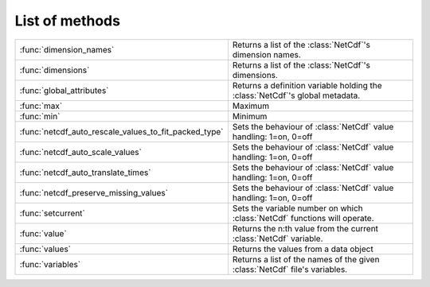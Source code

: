 
List of methods
=================


.. list-table::
    :widths: 20 80
    :header-rows: 0


    * - :func:`dimension_names`
      - Returns a list of the :class:`NetCdf`'s dimension names.

    * - :func:`dimensions`
      - Returns a list of the :class:`NetCdf`'s dimensions.

    * - :func:`global_attributes`
      - Returns a definition variable holding the :class:`NetCdf`'s global metadata.

    * - :func:`max`
      - Maximum

    * - :func:`min`
      - Minimum

    * - :func:`netcdf_auto_rescale_values_to_fit_packed_type`
      - Sets the behaviour of :class:`NetCdf` value handling: 1=on, 0=off

    * - :func:`netcdf_auto_scale_values`
      - Sets the behaviour of :class:`NetCdf` value handling: 1=on, 0=off

    * - :func:`netcdf_auto_translate_times`
      - Sets the behaviour of :class:`NetCdf` value handling: 1=on, 0=off

    * - :func:`netcdf_preserve_missing_values`
      - Sets the behaviour of :class:`NetCdf` value handling: 1=on, 0=off

    * - :func:`setcurrent`
      - Sets the variable number on which :class:`NetCdf` functions will operate.

    * - :func:`value`
      - Returns the n:th value from the current :class:`NetCdf` variable.

    * - :func:`values`
      - Returns the values from a data object

    * - :func:`variables`
      - Returns a list of the names of the given :class:`NetCdf` file's variables.
